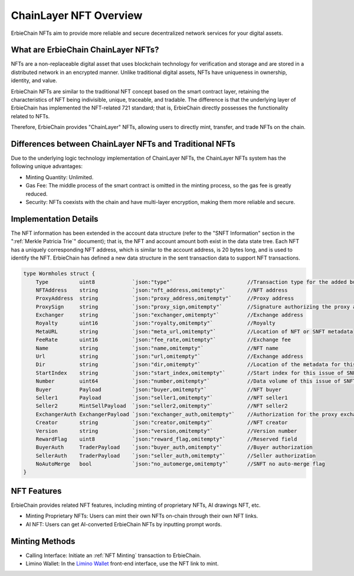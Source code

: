 ChainLayer NFT Overview 
========================================================
ErbieChain NFTs aim to provide more reliable and secure decentralized network services for your digital assets.

What are ErbieChain ChainLayer NFTs?
~~~~~~~~~~~~~~~~~~~~~~~~~~~~~~~~~~~~~~~~~~~~~~~~~~~~~~~~~~~~~~~~~~~~~~~~~~~~~~~~~~~~~~
NFTs are a non-replaceable digital asset that uses blockchain technology for verification and storage and are stored in a distributed network in an encrypted manner. Unlike traditional digital assets, NFTs have uniqueness in ownership, identity, and value.

ErbieChain NFTs are similar to the traditional NFT concept based on the smart contract layer, retaining the characteristics of NFT being indivisible, unique, traceable, and tradable. The difference is that the underlying layer of ErbieChain has implemented the NFT-related 721 standard; that is, ErbieChain directly possesses the functionality related to NFTs.

Therefore, ErbieChain provides "ChainLayer" NFTs, allowing users to directly mint, transfer, and trade NFTs on the chain.

Differences between ChainLayer NFTs and Traditional NFTs
~~~~~~~~~~~~~~~~~~~~~~~~~~~~~~~~~~~~~~~~~~~~~~~~~~~~~~~~~~~~~~~~~~~~~~~~~~~~~~~~~~~~~~
Due to the underlying logic technology implementation of ChainLayer NFTs, the ChainLayer NFTs system has the following unique advantages:

- Minting Quantity: Unlimited.
- Gas Fee: The middle process of the smart contract is omitted in the minting process, so the gas fee is greatly reduced.
- Security: NFTs coexists with the chain and have multi-layer encryption, making them more reliable and secure.

Implementation Details
~~~~~~~~~~~~~~~~~~~~~~~~~~~~~~~~~~~~~~~~~~~~~~~~~~~~~~~~~~~~~~~~~~~~~~~~~~~~~~~~~~~~~~
The NFT information has been extended in the account data structure (refer to the "SNFT Information" section in the ":ref:`Merkle Patricia Trie`" document); that is, the NFT and account amount both exist in the data state tree. Each NFT has a uniquely corresponding NFT address, which is similar to the account address, is 20 bytes long, and is used to identify the NFT. ErbieChain has defined a new data structure in the sent transaction data to support NFT transactions.

.. code-block:: go

    type Wormholes struct {
        Type          uint8            `json:"type"`                        //Transaction type for the added business
        NFTAddress    string           `json:"nft_address,omitempty"`       //NFT address
        ProxyAddress  string           `json:"proxy_address,omitempty"`     //Proxy address
        ProxySign     string           `json:"proxy_sign,omitempty"`        //Signature authorizing the proxy address
        Exchanger     string           `json:"exchanger,omitempty"`         //Exchange address
        Royalty       uint16           `json:"royalty,omitempty"`           //Royalty
        MetaURL       string           `json:"meta_url,omitempty"`          //Location of NFT or SNFT metadata 
        FeeRate       uint16           `json:"fee_rate,omitempty"`          //Exchange fee
        Name          string           `json:"name,omitempty"`              //NFT name
        Url           string           `json:"url,omitempty"`               //Exchange address
        Dir           string           `json:"dir,omitempty"`               //Location of the metadata for this issue of SNFTs
        StartIndex    string           `json:"start_index,omitempty"`       //Start index for this issue of SNFTs
        Number        uint64           `json:"number,omitempty"`            //Data volume of this issue of SNFTs
        Buyer         Payload          `json:"buyer,omitempty"`             //NFT buyer
        Seller1       Payload          `json:"seller1,omitempty"`           //NFT seller1
        Seller2       MintSellPayload  `json:"seller2,omitempty"`           //NFT seller2
        ExchangerAuth ExchangerPayload `json:"exchanger_auth,omitempty"`    //Authorization for the proxy exchange
        Creator       string           `json:"creator,omitempty"`           //NFT creator
        Version       string           `json:"version,omitempty"`           //Version number
        RewardFlag    uint8            `json:"reward_flag,omitempty"`       //Reserved field
        BuyerAuth     TraderPayload    `json:"buyer_auth,omitempty"`        //Buyer authorization
        SellerAuth    TraderPayload    `json:"seller_auth,omitempty"`       //Seller authorization
        NoAutoMerge   bool             `json:"no_automerge,omitempty"`      //SNFT no auto-merge flag
    }


NFT Features
~~~~~~~~~~~~~~~~~~~~~~~~~~~~~~~~~~~~~~~~~~~~~~~~~~~~~~~~~~~~~~~~~~~~~~~~~~~~~~~~~~~~~~
ErbieChain provides related NFT features, including minting of proprietary NFTs, AI drawings NFT, etc.

- Minting Proprietary NFTs: Users can mint their own NFTs on-chain through their own NFT links.
- AI NFT: Users can get AI-converted ErbieChain NFTs by inputting prompt words.

Minting Methods
~~~~~~~~~~~~~~~~~~~~~~~~~~~~~~~~~~~~~~~~~~~~~~~~~~~~~~~~~~~~~~~~~~~~~~~~~~~~~~~~~~~~~~

- Calling Interface: Initiate an :ref:`NFT Minting` transaction to ErbieChain.
- Limino Wallet: In the `Limino Wallet <https://www.limino.com/>`_ front-end interface, use the NFT link to mint.